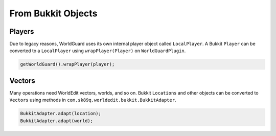 ===================
From Bukkit Objects
===================

Players
=======

Due to legacy reasons, WorldGuard uses its own internal player object called ``LocalPlayer``. A Bukkit ``Player`` can be converted to a ``LocalPlayer`` using ``wrapPlayer(Player)`` on ``WorldGuardPlugin``.

.. code-block:: java

    getWorldGuard().wrapPlayer(player);

Vectors
=======

Many operations need WorldEdit vectors, worlds, and so on. Bukkit ``Locations`` and other objects can be converted to ``Vectors`` using methods in ``com.sk89q.worldedit.bukkit.BukkitAdapter``.

.. code-block:: java

    BukkitAdapter.adapt(location);
    BukkitAdapter.adapt(world);
